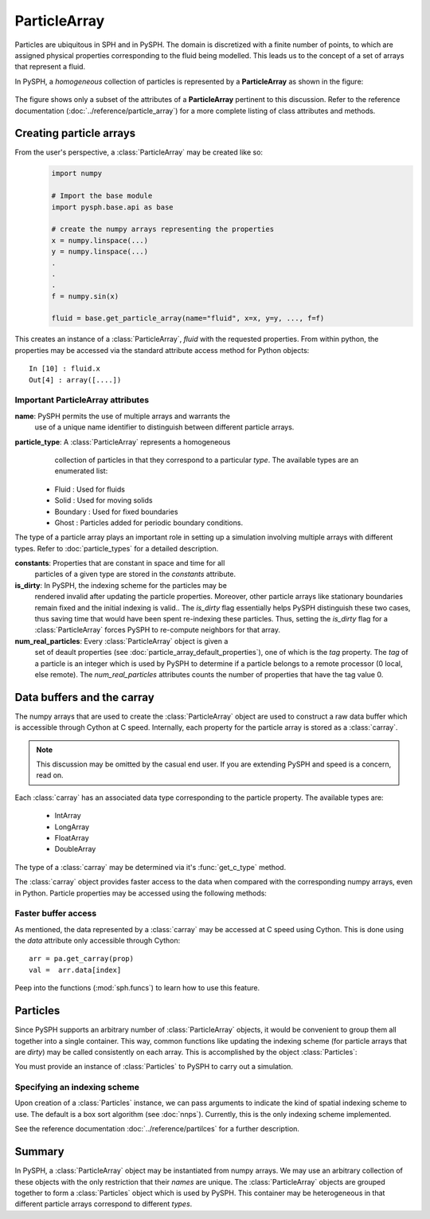 .. _working_with_particles:

==============
ParticleArray
==============

Particles are ubiquitous in SPH and in PySPH. The domain is
discretized with a finite number of points, to which are assigned
physical properties corresponding to the fluid being modelled. This
leads us to the concept of a set of arrays that represent a fluid. 

In PySPH, a *homogeneous* collection of particles is represented by a
**ParticleArray** as shown in the figure:

.. _figure_particle_array:
.. figure:: images/particle-array.png
   :align: center
   :width: 500

The figure shows only a subset of the attributes of a
**ParticleArray** pertinent to this discussion. Refer to the reference
documentation (:doc:`../reference/particle_array`) for a more complete
listing of class attributes and methods.

-------------------------
Creating particle arrays
-------------------------

From the user's perspective, a :class:`ParticleArray` may be created like so:
 ..  sourcecode:: python

	 import numpy

     	 # Import the base module
     	 import pysph.base.api as base

	 # create the numpy arrays representing the properties
	 x = numpy.linspace(...)
	 y = numpy.linspace(...)
	 .
	 .
	 .
	 f = numpy.sin(x)

	 fluid = base.get_particle_array(name="fluid", x=x, y=y, ..., f=f)

This creates an instance of a :class:`ParticleArray`, *fluid* with the
requested properties. From within python, the properties may be
accessed via the standard attribute access method for Python objects::

	 In [10] : fluid.x
	 Out[4] : array([....])

^^^^^^^^^^^^^^^^^^^^^^^^^^^^^^^^^^^
Important ParticleArray attributes
^^^^^^^^^^^^^^^^^^^^^^^^^^^^^^^^^^^

**name**: PySPH permits the use of multiple arrays and warrants the
  use of a unique name identifier to distinguish between different
  particle arrays.

**particle_type**: A :class:`ParticleArray` represents a homogeneous
  collection of particles in that they correspond to a particular
  *type*. The available types are an enumerated list:

 * Fluid     : Used for fluids
 * Solid     : Used for moving solids
 * Boundary  : Used for fixed boundaries
 * Ghost     : Particles added for periodic boundary conditions.

The type of a particle array plays an important role in setting up a
simulation involving multiple arrays with different types. Refer to
:doc:`particle_types` for a detailed description.

**constants**: Properties that are constant in space and time for all
  particles of a given type are stored in the *constants* attribute.

**is_dirty**: In PySPH, the indexing scheme for the particles may be
  rendered invalid after updating the particle properties. Moreover,
  other particle arrays like stationary boundaries remain fixed and
  the initial indexing is valid.. The *is_dirty* flag essentially
  helps PySPH distinguish these two cases, thus saving time that would
  have been spent re-indexing these particles. Thus, setting the
  *is_dirty* flag for a :class:`ParticleArray` forces PySPH to
  re-compute neighbors for that array.

**num_real_particles**: Every :class:`ParticleArray` object is given a
  set of deault properties (see
  :doc:`particle_array_default_properties`), one of which is the *tag*
  property. The *tag* of a particle is an integer which is used by
  PySPH to determine if a particle belongs to a remote processor (0
  local, else remote). The *num_real_particles* attributes counts the
  number of properties that have the tag value 0. 			

---------------------------
Data buffers and the carray
---------------------------

The numpy arrays that are used to create the :class:`ParticleArray`
object are used to construct a raw data buffer which is accessible
through Cython at C speed. Internally, each property for the particle
array is stored as a :class:`carray`. 

.. note::

   This discussion may be omitted by the casual end user. If you are
   extending PySPH and speed is a concern, read on.

Each :class:`carray` has an associated data type corresponding to the
particle property. The available types are:

 * IntArray
 * LongArray
 * FloatArray
 * DoubleArray

The type of a :class:`carray` may be determined via it's
:func:`get_c_type` method.

The :class:`carray` object provides faster access to the data when
compared with the corresponding numpy arrays, even in Python. Particle
properties may be accessed using the following methods:

.. function:: get(i)
   :noindex:

   Get the element at the specified index.

.. function:: set(i, val)
   :noindex:

   Set the element at the specified index to the given value. The
   value must be of the same c-type as the array.

^^^^^^^^^^^^^^^^^^^^^^^^^^
Faster buffer access 
^^^^^^^^^^^^^^^^^^^^^^^^^^

As mentioned, the data represented by a :class:`carray` may be
accessed at C speed using Cython. This is done using the *data*
attribute only accessible through Cython::

	  arr = pa.get_carray(prop)
	  val =  arr.data[index]

Peep into the functions (:mod:`sph.funcs`) to learn how to use this
feature.

---------
Particles
---------

Since PySPH supports an arbitrary number of :class:`ParticleArray`
objects, it would be convenient to group them all together into a
single container. This way, common functions like updating the
indexing scheme (for particle arrays that are *dirty*) may be called
consistently on each array. This is accomplished by the object
:class:`Particles`:

.. class:: Particles(arrays[, locator_type])

   .. attribute:: arrays : A list of ParticleArray objects

You must provide an instance of :class:`Particles` to PySPH to carry
out a simulation.

^^^^^^^^^^^^^^^^^^^^^^^^^^^^^^^
Specifying an indexing scheme
^^^^^^^^^^^^^^^^^^^^^^^^^^^^^^^

Upon creation of a :class:`Particles` instance, we can pass arguments
to indicate the kind of spatial indexing scheme to use. The default is
a box sort algorithm (see :doc:`nnps`). Currently, this is the only
indexing scheme implemented.

See the reference documentation :doc:`../reference/partilces` for a
further description.

------------
Summary
------------

In PySPH, a :class:`ParticleArray` object may be instantiated from
numpy arrays. We may use an arbitrary collection of these objects with
the only restriction that their *names* are unique.  The
:class:`ParticleArray` objects are grouped together to form a
:class:`Particles` object which is used by PySPH. This container may
be heterogeneous in that different particle arrays correspond to
different *types*.

..  LocalWords:  ParticleArray num deault carray
